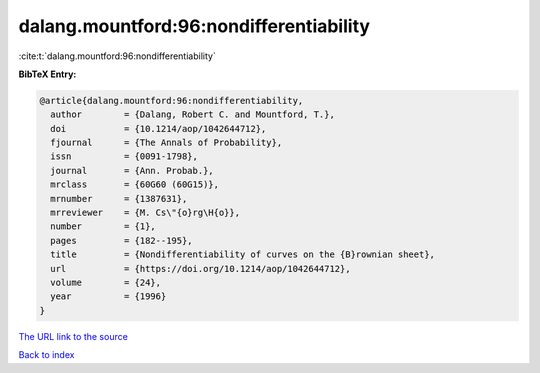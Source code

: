 dalang.mountford:96:nondifferentiability
========================================

:cite:t:`dalang.mountford:96:nondifferentiability`

**BibTeX Entry:**

.. code-block:: bibtex

   @article{dalang.mountford:96:nondifferentiability,
     author        = {Dalang, Robert C. and Mountford, T.},
     doi           = {10.1214/aop/1042644712},
     fjournal      = {The Annals of Probability},
     issn          = {0091-1798},
     journal       = {Ann. Probab.},
     mrclass       = {60G60 (60G15)},
     mrnumber      = {1387631},
     mrreviewer    = {M. Cs\"{o}rg\H{o}},
     number        = {1},
     pages         = {182--195},
     title         = {Nondifferentiability of curves on the {B}rownian sheet},
     url           = {https://doi.org/10.1214/aop/1042644712},
     volume        = {24},
     year          = {1996}
   }
`The URL link to the source <https://doi.org/10.1214/aop/1042644712>`_


`Back to index <../By-Cite-Keys.html>`_
